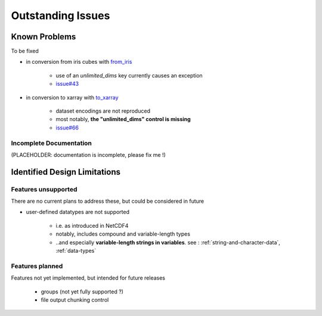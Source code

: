 Outstanding Issues
==================

Known Problems
--------------
To be fixed

* in conversion from iris cubes
  with `from_iris <https://ncdata.readthedocs.io/en/latest/api/ncdata.iris.html#ncdata.iris.from_iris>`_

   * use of an `unlimited_dims` key currently causes an exception

   * `issue#43 <https://github.com/pp-mo/ncdata/issues/43>`_

* in conversion to xarray
  with `to_xarray <https://ncdata.readthedocs.io/en/latest/api/ncdata.xarray.html#ncdata.xarray.to_xarray>`_

   * dataset encodings are not reproduced

   * most notably, **the "unlimited_dims" control is missing**

   * `issue#66 <https://github.com/pp-mo/ncdata/issues/66>`_


.. _todo:

Incomplete Documentation
^^^^^^^^^^^^^^^^^^^^^^^^
(PLACEHOLDER: documentation is incomplete, please fix me !)


Identified Design Limitations
-----------------------------

Features unsupported
^^^^^^^^^^^^^^^^^^^^
There are no current plans to address these, but could be considered in future

* user-defined datatypes are not supported

    * i.e. as introduced in NetCDF4

    * notably, includes compound and variable-length types

    * ..and especially **variable-length strings in variables**.
      see : :ref:`string-and-character-data`, :ref:`data-types`


Features planned
^^^^^^^^^^^^^^^^
Features not yet implemented, but intended for future releases

   * groups (not yet fully supported ?)

   * file output chunking control

